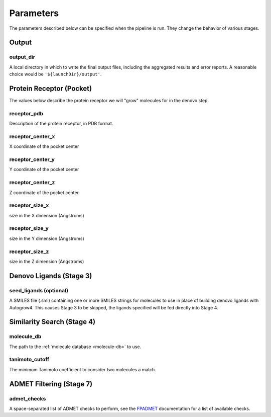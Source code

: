 .. _parameters:

Parameters
==========

The parameters described below can be specified when the pipeline is run. They
change the behavior of various stages.

Output
------

.. _output_dir-parameter:

output_dir
^^^^^^^^^^

A local directory in which to write the final output files, including the
aggregated results and error reports. A reasonable choice would be
``'${launchDir}/output'``.

Protein Receptor (Pocket)
-------------------------

The values below describe the protein receptor we will "grow" molecules for in
the denovo step.

receptor_pdb
^^^^^^^^^^^^

Description of the protein receptor, in PDB format.

receptor_center_x
^^^^^^^^^^^^^^^^^

X coordinate of the pocket center

receptor_center_y
^^^^^^^^^^^^^^^^^

Y coordinate of the pocket center

receptor_center_z
^^^^^^^^^^^^^^^^^

Z coordinate of the pocket center

receptor_size_x
^^^^^^^^^^^^^^^

size in the X dimension (Angstroms)

receptor_size_y
^^^^^^^^^^^^^^^

size in the Y dimension (Angstroms)

receptor_size_z
^^^^^^^^^^^^^^^

size in the Z dimension (Angstroms)

Denovo Ligands (Stage 3)
------------------------

seed_ligands (optional)
^^^^^^^^^^^^^^^^^^^^^^^

A SMILES file (.smi) containing one or more SMILES strings for molecules to use
in place of building denovo ligands with Autogrow4. This causes Stage 3 to be
skipped, the ligands specified will be fed directly into Stage 4.

Similarity Search (Stage 4)
---------------------------

.. _molecule_db-parameter:

molecule_db
^^^^^^^^^^^

The path to the :ref:`molecule database <molecule-db>` to use.

tanimoto_cutoff
^^^^^^^^^^^^^^^

The minimum Tanimoto coefficient to consider two molecules a match.

ADMET Filtering (Stage 7)
-------------------------

admet_checks
^^^^^^^^^^^^

A space-separated list of ADMET checks to perform, see the
`FPADMET <https://gitlab.com/vishsoft/fpadmet>`_ documentation
for a list of available checks.
